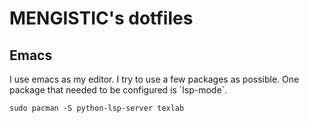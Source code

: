 

* MENGISTIC's dotfiles

** Emacs

I use emacs as my editor. I try to use a few packages as
possible. One package that needed to be configured is `lsp-mode`.
#+BEGIN_SRC shell
  sudo pacman -S python-lsp-server texlab
#+END_SRC





